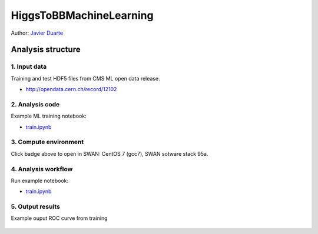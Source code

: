 .. -*- mode: rst; coding: utf-8 -*-

==============================================================================
HiggsToBBMachineLearning
==============================================================================

|open-binder|

Author: `Javier Duarte <https://orcid.org/0000-0002-5076-7096>`_

.. |open-binder| image:: https://mybinder.org/badge_logo.svg
 :target: https://mybinder.org/v2/gh/cernopendata-datascience/HiggsToBBMachineLearning/master?filepath=train.ipynb

Analysis structure
==================

1. Input data
-------------

Training and test HDF5 files from CMS ML open data release.

- http://opendata.cern.ch/record/12102


2. Analysis code
----------------

Example ML training notebook:

- `train.ipynb <train.ipynb>`_

3. Compute environment
----------------------

Click badge above to open in SWAN: CentOS 7 (gcc7), SWAN sotware stack 95a.

4. Analysis workflow
--------------------

Run example notebook:

- `train.ipynb <train.ipynb>`_

5. Output results
-----------------

Example ouput ROC curve from training

.. figure:: https://github.com/cernopendata-datascience/HiggsToBBMachineLearning/raw/master/ROC.png
   :alt: ROC.png
   :align: center
